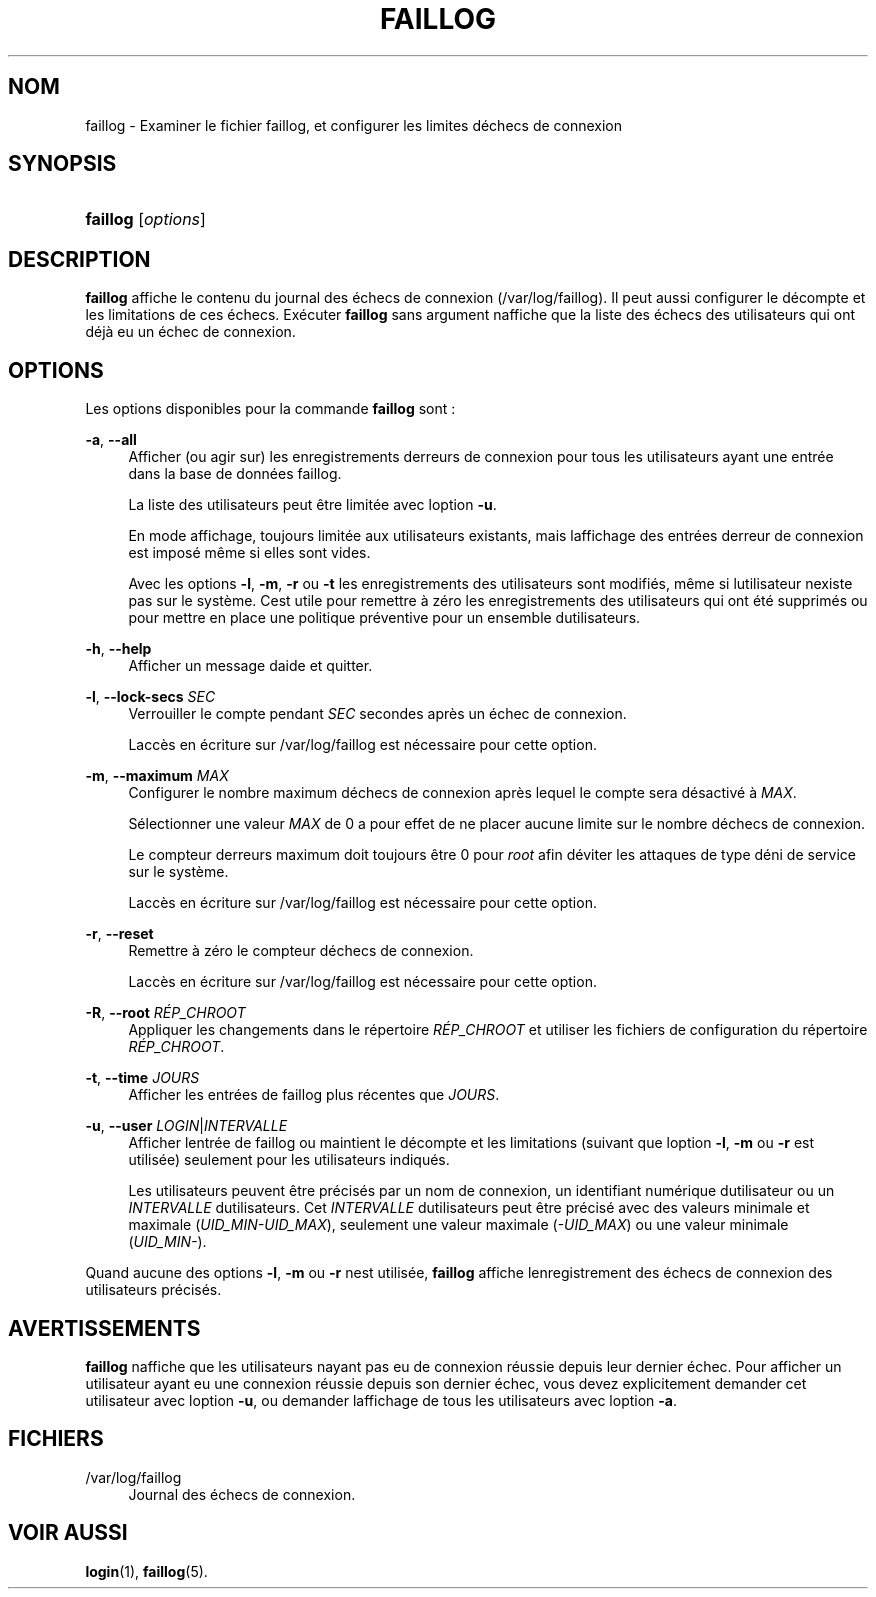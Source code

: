 '\" t
.\"     Title: faillog
.\"    Author: [FIXME: author] [see http://docbook.sf.net/el/author]
.\" Generator: DocBook XSL Stylesheets v1.75.2 <http://docbook.sf.net/>
.\"      Date: 12/02/2012
.\"    Manual: Commandes de gestion du syst\(`eme
.\"    Source: shadow-utils 4.1.5
.\"  Language: French
.\"
.TH "FAILLOG" "8" "12/02/2012" "shadow\-utils 4\&.1\&.5" "Commandes de gestion du syst\(`em"
.\" -----------------------------------------------------------------
.\" * set default formatting
.\" -----------------------------------------------------------------
.\" disable hyphenation
.nh
.\" disable justification (adjust text to left margin only)
.ad l
.\" -----------------------------------------------------------------
.\" * MAIN CONTENT STARTS HERE *
.\" -----------------------------------------------------------------
.SH "NOM"
faillog \- Examiner le fichier faillog, et configurer les limites d\*(Aq\('echecs de connexion
.SH "SYNOPSIS"
.HP \w'\fBfaillog\fR\ 'u
\fBfaillog\fR [\fIoptions\fR]
.SH "DESCRIPTION"
.PP
\fBfaillog\fR
affiche le contenu du journal des \('echecs de connexion (/var/log/faillog)\&. Il peut aussi configurer le d\('ecompte et les limitations de ces \('echecs\&. Ex\('ecuter
\fBfaillog\fR
sans argument n\*(Aqaffiche que la liste des \('echecs des utilisateurs qui ont d\('ej\(`a eu un \('echec de connexion\&.
.SH "OPTIONS"
.PP
Les options disponibles pour la commande
\fBfaillog\fR
sont\ \&:
.PP
\fB\-a\fR, \fB\-\-all\fR
.RS 4
Afficher (ou agir sur) les enregistrements d\*(Aqerreurs de connexion pour tous les utilisateurs ayant une entr\('ee dans la base de donn\('ees
faillog\&.
.sp
La liste des utilisateurs peut \(^etre limit\('ee avec l\*(Aqoption
\fB\-u\fR\&.
.sp
En mode affichage, toujours limit\('ee aux utilisateurs existants, mais l\*(Aqaffichage des entr\('ees d\*(Aqerreur de connexion est impos\('e m\(^eme si elles sont vides\&.
.sp
Avec les options
\fB\-l\fR,
\fB\-m\fR,
\fB\-r\fR
ou
\fB\-t\fR
les enregistrements des utilisateurs sont modifi\('es, m\(^eme si l\*(Aqutilisateur n\*(Aqexiste pas sur le syst\(`eme\&. C\*(Aqest utile pour remettre \(`a z\('ero les enregistrements des utilisateurs qui ont \('et\('e supprim\('es ou pour mettre en place une politique pr\('eventive pour un ensemble d\*(Aqutilisateurs\&.
.RE
.PP
\fB\-h\fR, \fB\-\-help\fR
.RS 4
Afficher un message d\*(Aqaide et quitter\&.
.RE
.PP
\fB\-l\fR, \fB\-\-lock\-secs\fR \fISEC\fR
.RS 4
Verrouiller le compte pendant
\fISEC\fR
secondes apr\(`es un \('echec de connexion\&.
.sp
L\*(Aqacc\(`es en \('ecriture sur
/var/log/faillog
est n\('ecessaire pour cette option\&.
.RE
.PP
\fB\-m\fR, \fB\-\-maximum\fR \fIMAX\fR
.RS 4
Configurer le nombre maximum d\*(Aq\('echecs de connexion apr\(`es lequel le compte sera d\('esactiv\('e \(`a
\fIMAX\fR\&.
.sp
S\('electionner une valeur
\fIMAX\fR
de 0 a pour effet de ne placer aucune limite sur le nombre d\*(Aq\('echecs de connexion\&.
.sp
Le compteur d\*(Aqerreurs maximum doit toujours \(^etre 0 pour
\fIroot\fR
afin d\*(Aq\('eviter les attaques de type d\('eni de service sur le syst\(`eme\&.
.sp
L\*(Aqacc\(`es en \('ecriture sur
/var/log/faillog
est n\('ecessaire pour cette option\&.
.RE
.PP
\fB\-r\fR, \fB\-\-reset\fR
.RS 4
Remettre \(`a z\('ero le compteur d\*(Aq\('echecs de connexion\&.
.sp
L\*(Aqacc\(`es en \('ecriture sur
/var/log/faillog
est n\('ecessaire pour cette option\&.
.RE
.PP
\fB\-R\fR, \fB\-\-root\fR \fIR\('EP_CHROOT\fR
.RS 4
Appliquer les changements dans le r\('epertoire
\fIR\('EP_CHROOT\fR
et utiliser les fichiers de configuration du r\('epertoire
\fIR\('EP_CHROOT\fR\&.
.RE
.PP
\fB\-t\fR, \fB\-\-time\fR \fIJOURS\fR
.RS 4
Afficher les entr\('ees de faillog plus r\('ecentes que
\fIJOURS\fR\&.
.RE
.PP
\fB\-u\fR, \fB\-\-user\fR \fILOGIN\fR|\fIINTERVALLE\fR
.RS 4
Afficher l\*(Aqentr\('ee de faillog ou maintient le d\('ecompte et les limitations (suivant que l\*(Aqoption
\fB\-l\fR,
\fB\-m\fR
ou
\fB\-r\fR
est utilis\('ee) seulement pour les utilisateurs indiqu\('es\&.
.sp
Les utilisateurs peuvent \(^etre pr\('ecis\('es par un nom de connexion, un identifiant num\('erique d\*(Aqutilisateur ou un
\fIINTERVALLE\fR
d\*(Aqutilisateurs\&. Cet
\fIINTERVALLE\fR
d\*(Aqutilisateurs peut \(^etre pr\('ecis\('e avec des valeurs minimale et maximale (\fIUID_MIN\-UID_MAX\fR), seulement une valeur maximale (\fI\-UID_MAX\fR) ou une valeur minimale (\fIUID_MIN\-\fR)\&.
.RE
.PP
Quand aucune des options
\fB\-l\fR,
\fB\-m\fR
ou
\fB\-r\fR
n\*(Aqest utilis\('ee,
\fBfaillog\fR
affiche l\*(Aqenregistrement des \('echecs de connexion des utilisateurs pr\('ecis\('es\&.
.SH "AVERTISSEMENTS"
.PP
\fBfaillog\fR
n\*(Aqaffiche que les utilisateurs n\*(Aqayant pas eu de connexion r\('eussie depuis leur dernier \('echec\&. Pour afficher un utilisateur ayant eu une connexion r\('eussie depuis son dernier \('echec, vous devez explicitement demander cet utilisateur avec l\*(Aqoption
\fB\-u\fR, ou demander l\*(Aqaffichage de tous les utilisateurs avec l\*(Aqoption
\fB\-a\fR\&.
.SH "FICHIERS"
.PP
/var/log/faillog
.RS 4
Journal des \('echecs de connexion\&.
.RE
.SH "VOIR AUSSI"
.PP
\fBlogin\fR(1),
\fBfaillog\fR(5)\&.
